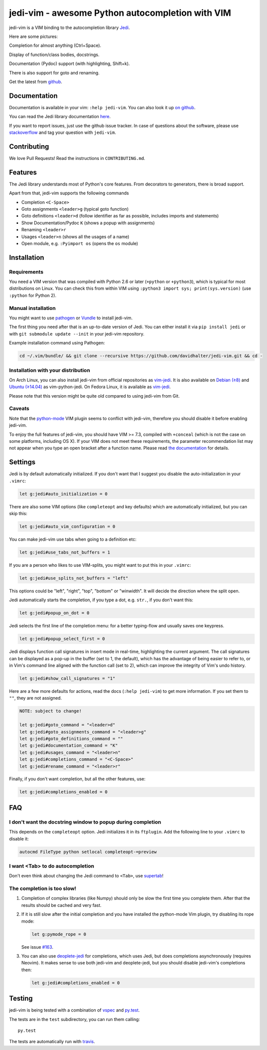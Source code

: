 #################################################
jedi-vim - awesome Python autocompletion with VIM
#################################################

.. image:: https://travis-ci.org/davidhalter/jedi-vim.svg?branch=master
   :target: https://travis-ci.org/davidhalter/jedi-vim
   :alt: Travis-CI build status

jedi-vim is a VIM binding to the autocompletion library
`Jedi <http://github.com/davidhalter/jedi>`_.

Here are some pictures:

.. image:: https://github.com/davidhalter/jedi/raw/master/docs/_screenshots/screenshot_complete.png

Completion for almost anything (Ctrl+Space).

.. image:: https://github.com/davidhalter/jedi/raw/master/docs/_screenshots/screenshot_function.png

Display of function/class bodies, docstrings.

.. image:: https://github.com/davidhalter/jedi/raw/master/docs/_screenshots/screenshot_pydoc.png

Documentation (Pydoc) support (with highlighting, Shift+k).

There is also support for goto and renaming.


Get the latest from `github <http://github.com/davidhalter/jedi-vim>`_.

Documentation
=============

Documentation is available in your vim: ``:help jedi-vim``. You can also look
it up `on github <http://github.com/davidhalter/jedi-vim/blob/master/doc/jedi-vim.txt>`_.

You can read the Jedi library documentation `here <http://jedi.readthedocs.io/en/latest/>`_.

If you want to report issues, just use the github issue tracker. In case of
questions about the software, please use `stackoverflow
<https://stackoverflow.com>`_ and tag your question with ``jedi-vim``.


Contributing
============

We love Pull Requests! Read the instructions in ``CONTRIBUTING.md``.


Features
========

The Jedi library understands most of Python's core features. From decorators to
generators, there is broad support.

Apart from that, jedi-vim supports the following commands

- Completion ``<C-Space>``
- Goto assignments ``<leader>g`` (typical goto function)
- Goto definitions ``<leader>d`` (follow identifier as far as possible,
  includes imports and statements)
- Show Documentation/Pydoc ``K`` (shows a popup with assignments)
- Renaming ``<leader>r``
- Usages ``<leader>n`` (shows all the usages of a name)
- Open module, e.g. ``:Pyimport os`` (opens the ``os`` module)


Installation
============

Requirements
------------
You need a VIM version that was compiled with Python 2.6 or later
(``+python`` or ``+python3``), which is typical for most distributions on
Linux.  You can check this from within VIM using
``:python3 import sys; print(sys.version)`` (use ``:python`` for Python 2).

Manual installation
-------------------

You might want to use `pathogen <https://github.com/tpope/vim-pathogen>`_ or
`Vundle <https://github.com/gmarik/vundle>`_ to install jedi-vim.

The first thing you need after that is an up-to-date version of Jedi. You can
either install it via ``pip install jedi`` or with
``git submodule update --init`` in your jedi-vim repository.

Example installation command using Pathogen:

.. code-block:: sh

    cd ~/.vim/bundle/ && git clone --recursive https://github.com/davidhalter/jedi-vim.git && cd -


Installation with your distribution
-----------------------------------

On Arch Linux, you can also install jedi-vim from official repositories as
`vim-jedi <https://www.archlinux.org/packages/community/any/vim-jedi/>`__.
It is also available on
`Debian (≥8) <https://packages.debian.org/vim-python-jedi>`__ and
`Ubuntu (≥14.04) <http://packages.ubuntu.com/vim-python-jedi>`__ as
vim-python-jedi.
On Fedora Linux, it is available as
`vim-jedi <https://apps.fedoraproject.org/packages/vim-jedi>`__.

Please note that this version might be quite old compared to using jedi-vim
from Git.

Caveats
-------

Note that the `python-mode <https://github.com/klen/python-mode>`_ VIM plugin seems
to conflict with jedi-vim, therefore you should disable it before enabling
jedi-vim.

To enjoy the full features of jedi-vim, you should have VIM >= 7.3, compiled with
``+conceal`` (which is not the case on some platforms, including OS X). If your VIM
does not meet these requirements, the parameter recommendation list may not appear
when you type an open bracket after a function name. Please read
`the documentation <http://github.com/davidhalter/jedi-vim/blob/master/doc/jedi-vim.txt>`_
for details.


Settings
========

Jedi is by default automatically initialized. If you don't want that I suggest
you disable the auto-initialization in your ``.vimrc``:

.. code-block:: vim

    let g:jedi#auto_initialization = 0

There are also some VIM options (like ``completeopt`` and key defaults) which
are automatically initialized, but you can skip this:

.. code-block:: vim

    let g:jedi#auto_vim_configuration = 0


You can make jedi-vim use tabs when going to a definition etc:

.. code-block:: vim

    let g:jedi#use_tabs_not_buffers = 1

If you are a person who likes to use VIM-splits, you might want to put this in your ``.vimrc``:

.. code-block:: vim

    let g:jedi#use_splits_not_buffers = "left"

This options could be "left", "right", "top", "bottom" or "winwidth". It will decide the direction where the split open.

Jedi automatically starts the completion, if you type a dot, e.g. ``str.``, if
you don't want this:

.. code-block:: vim

    let g:jedi#popup_on_dot = 0

Jedi selects the first line of the completion menu: for a better typing-flow
and usually saves one keypress.

.. code-block:: vim

    let g:jedi#popup_select_first = 0

Jedi displays function call signatures in insert mode in real-time, highlighting
the current argument. The call signatures can be displayed as a pop-up in the
buffer (set to 1, the default), which has the advantage of being easier to refer
to, or in Vim's command line aligned with the function call (set to 2), which
can improve the integrity of Vim's undo history.

.. code-block:: vim

    let g:jedi#show_call_signatures = "1"

Here are a few more defaults for actions, read the docs (``:help jedi-vim``) to
get more information. If you set them to ``""``, they are not assigned.

.. code-block:: vim

    NOTE: subject to change!

    let g:jedi#goto_command = "<leader>d"
    let g:jedi#goto_assignments_command = "<leader>g"
    let g:jedi#goto_definitions_command = ""
    let g:jedi#documentation_command = "K"
    let g:jedi#usages_command = "<leader>n"
    let g:jedi#completions_command = "<C-Space>"
    let g:jedi#rename_command = "<leader>r"


Finally, if you don't want completion, but all the other features, use:

.. code-block:: vim

    let g:jedi#completions_enabled = 0

FAQ
===

I don't want the docstring window to popup during completion
------------------------------------------------------------

This depends on the ``completeopt`` option. Jedi initializes it in its
``ftplugin``. Add the following line to your ``.vimrc`` to disable it:

.. code-block:: vim

    autocmd FileType python setlocal completeopt-=preview


I want <Tab> to do autocompletion
---------------------------------

Don't even think about changing the Jedi command to ``<Tab>``,
use `supertab <https://github.com/ervandew/supertab>`_!


The completion is too slow!
---------------------------

1. Completion of complex libraries (like Numpy) should only be slow the first
   time you complete them. After that the results should be cached and very fast.

2. If it is still slow after the initial completion and you have installed the
   python-mode Vim plugin, try disabling its rope mode:

   .. code-block:: vim

       let g:pymode_rope = 0

   See issue `#163 <https://github.com/davidhalter/jedi-vim/issues/163>`__.

3. You can also use `deoplete-jedi <https://github.com/zchee/deoplete-jedi>`__
   for completions, which uses Jedi, but does completions asynchronously
   (requires Neovim).
   It makes sense to use both jedi-vim and deoplete-jedi, but you should disable
   jedi-vim's completions then:

   .. code-block:: vim
   
       let g:jedi#completions_enabled = 0

Testing
=======

jedi-vim is being tested with a combination of `vspec
<https://github.com/kana/vim-vspec>`_ and `py.test <http://pytest.org/>`_.

The tests are in the ``test`` subdirectory, you can run them calling::

    py.test

The tests are automatically run with `travis
<https://travis-ci.org/davidhalter/jedi-vim>`_.
